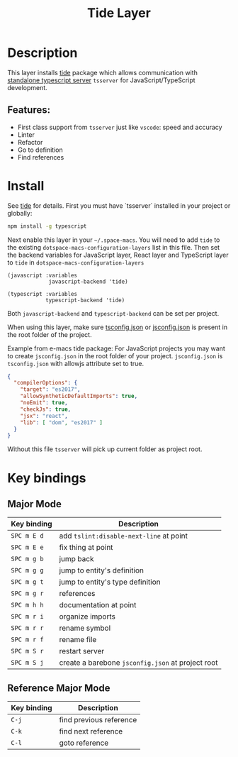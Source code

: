 #+TITLE: Tide Layer

#+TAGS: layer|tool

* Table of Contents                     :TOC_5_gh:noexport:
- [[#description][Description]]
  - [[#features][Features:]]
- [[#install][Install]]
- [[#key-bindings][Key bindings]]
  - [[#major-mode][Major Mode]]
  - [[#reference-major-mode][Reference Major Mode]]

* Description
This layer installs [[https://github.com/ananthakumaran/tide][tide]] package which allows communication with 
[[https://github.com/Microsoft/TypeScript/wiki/Standalone-Server-%28tsserver%29][standalone typescript server]] =tsserver= for JavaScript/TypeScript development.

** Features:
- First class support from =tsserver= just like =vscode=: speed and accuracy
- Linter 
- Refactor
- Go to definition
- Find references

* Install
See [[https://github.com/ananthakumaran/tide][tide]] for details. First you must have `tsserver` installed in your project
or globally:

#+BEGIN_SRC sh
  npm install -g typescript
#+END_SRC

Next enable this layer in your =~/.space-macs=. You will need to add =tide= to the
existing =dotspace-macs-configuration-layers= list in this file. Then set the
backend variables for JavaScript layer, React layer and TypeScript layer to =tide=
in =dotspace-macs-configuration-layers=

#+BEGIN_SRC elisp
  (javascript :variables
               javascript-backend 'tide)

  (typescript :variables
              typescript-backend 'tide)
#+END_SRC

Both =javascript-backend= and =typescript-backend= can be set per project.

When using this layer, make sure [[http://www.typescriptlang.org/docs/handbook/tsconfig-json.html][tsconfig.json]] or [[https://code.visualstudio.com/docs/languages/jsconfig][jsconfig.json]] is present in
the root folder of the project.

Example from e-macs tide package: For JavaScript projects you may want to create
=jsconfig.json= in the root folder of your project. =jsconfig.json= is =tsconfig.json=
with allowjs attribute set to true.

#+BEGIN_SRC json
  {
    "compilerOptions": {
      "target": "es2017",
      "allowSyntheticDefaultImports": true,
      "noEmit": true,
      "checkJs": true,
      "jsx": "react",
      "lib": [ "dom", "es2017" ]
    }
  }
#+END_SRC

Without this file =tsserver= will pick up current folder as project root.

* Key bindings
** Major Mode

| Key binding | Description                                       |
|-------------+---------------------------------------------------|
| ~SPC m E d~ | add =tslint:disable-next-line= at point           |
| ~SPC m E e~ | fix thing at point                                |
| ~SPC m g b~ | jump back                                         |
| ~SPC m g g~ | jump to entity's definition                       |
| ~SPC m g t~ | jump to entity's type definition                  |
| ~SPC m g r~ | references                                        |
| ~SPC m h h~ | documentation at point                            |
| ~SPC m r i~ | organize imports                                  |
| ~SPC m r r~ | rename symbol                                     |
| ~SPC m r f~ | rename file                                       |
| ~SPC m S r~ | restart server                                    |
| ~SPC m S j~ | create a barebone =jsconfig.json= at project root |

** Reference Major Mode

| Key binding | Description             |
|-------------+-------------------------|
| ~C-j~       | find previous reference |
| ~C-k~       | find next reference     |
| ~C-l~       | goto reference          |


